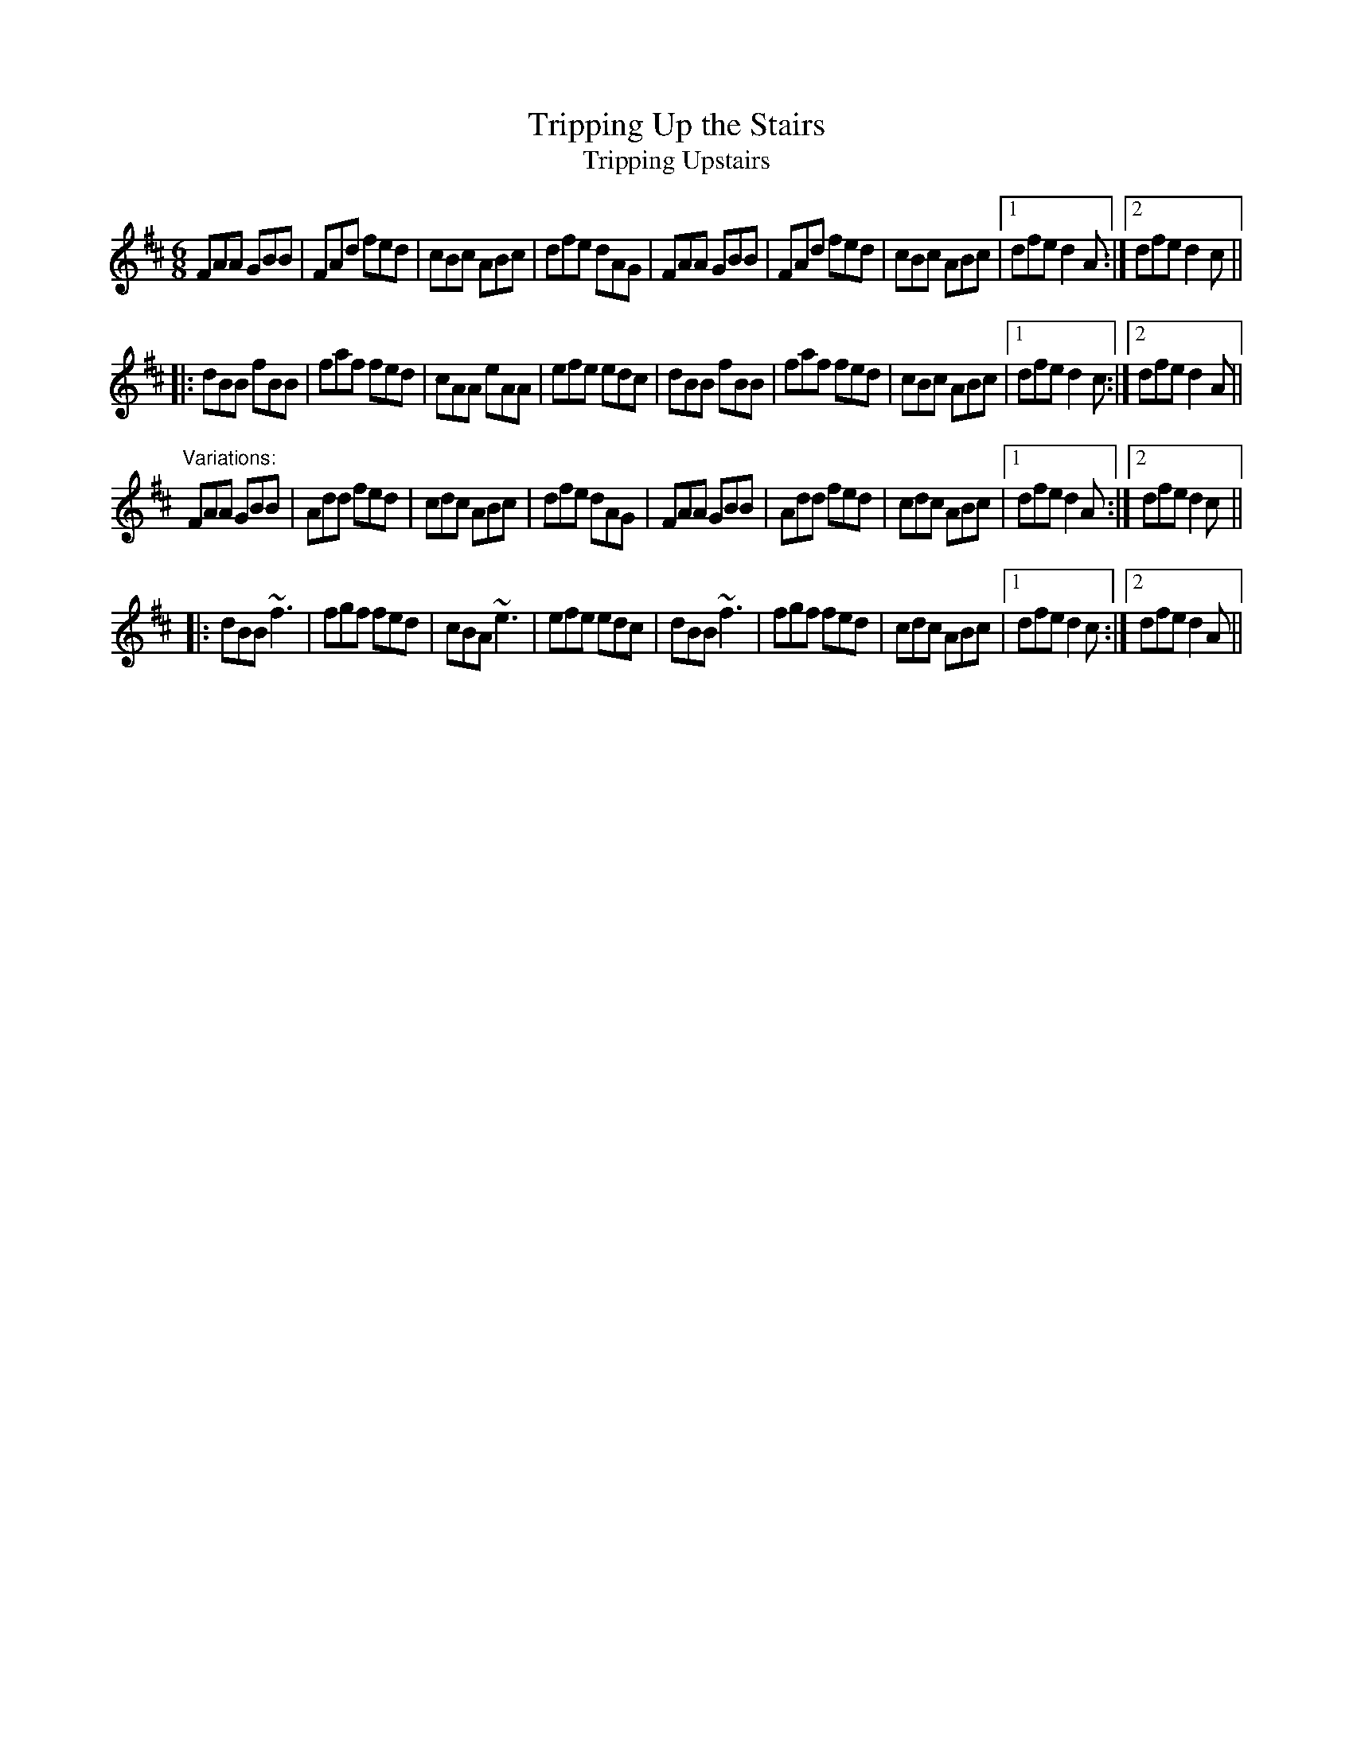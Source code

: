 X: 1
T:Tripping Up the Stairs
T:Tripping Upstairs
R:jig
Z:id:hn-jig-47
M:6/8
K:D
FAA GBB|FAd fed|cBc ABc|dfe dAG|FAA GBB|FAd fed|cBc ABc|1 dfe d2A:|2 dfe d2c||
|:dBB fBB|faf fed|cAA eAA|efe edc|dBB fBB|faf fed|cBc ABc|1 dfe d2c:|2 dfe d2A||
"Variations:"
FAA GBB|Add fed|cdc ABc|dfe dAG|FAA GBB|Add fed|cdc ABc|1 dfe d2A:|2 dfe d2c||
|:dBB ~f3|fgf fed|cBA ~e3|efe edc|dBB ~f3|fgf fed|cdc ABc|1 dfe d2c:|2 dfe d2A||
